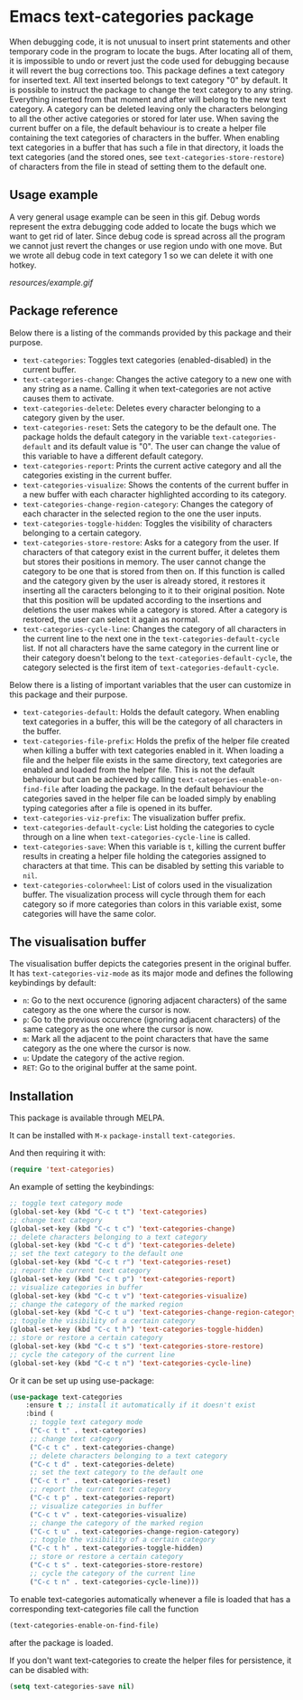 * Emacs text-categories package
When debugging code, it is not unusual to insert print statements and other temporary code in the program to locate the bugs. After locating all of them, it is impossible to undo or revert just the code used for debugging because it will revert the bug corrections too. This package defines a text category for inserted text. All text inserted belongs to text category "0" by default. It is possible to instruct the package to change the text category to any string. Everything inserted from that moment and after will belong to the new text category. A category can be deleted leaving only the characters belonging to all the other active categories or stored for later use. When saving the current buffer on a file, the default behaviour is to create a helper file containing the text categories of characters in the buffer. When enabling text categories in a buffer that has such a file in that directory, it loads the text categories (and the stored ones, see ~text-categories-store-restore~) of characters from the file in stead of setting them to the default one.

** Usage example

A very general usage example can be seen in this gif. Debug words represent the extra debugging code added to locate the bugs which we want to get rid of later. Since debug code is spread across all the program we cannot just revert the changes or use region undo with one move. But we wrote all debug code in text category 1 so we can delete it with one hotkey.

[[resources/example.gif]]

** Package reference

Below there is a listing of the commands provided by this package and their purpose.

- ~text-categories~: Toggles text categories (enabled-disabled) in the current buffer.
- ~text-categories-change~: Changes the active category to a new one with any string as a name. Calling it when text-categories are not active causes them to activate.
- ~text-categories-delete~: Deletes every character belonging to a category given by the user.
- ~text-categories-reset~: Sets the category to be the default one. The package holds the default category in the variable ~text-categories-default~ and its default value is "0". The user can change the value of this variable to have a different default category.
- ~text-categories-report~: Prints the current active category and all the categories existing in the current buffer.
- ~text-categories-visualize~: Shows the contents of the current buffer in a new buffer with each character highlighted according to its category.
- ~text-categories-change-region-category~: Changes the category of each character in the selected region to the one the user inputs.
- ~text-categories-toggle-hidden~: Toggles the visibility of characters belonging to a certain category.
- ~text-categories-store-restore~: Asks for a category from the user. If characters of that category exist in the current buffer, it deletes them but stores their positions in memory. The user cannot change the category to be one that is stored from then on. If this function is called and the category given by the user is already stored, it restores it inserting all the caracters belonging to it to their original position. Note that this position will be updated according to the insertions and deletions the user makes while a category is stored. After a category is restored, the user can select it again as normal.
- ~text-categories-cycle-line~: Changes the category of all characters in the current line to the next one in the ~text-categories-default-cycle~ list. If not all characters have the same category in the current line or their category doesn't belong to the ~text-categories-default-cycle~, the category selected is the first item of ~text-categories-default-cycle~.

Below there is a listing of important variables that the user can customize in this package and their purpose.

- ~text-categories-default~: Holds the default category. When enabling text categories in a buffer, this will be the category of all characters in the buffer.
- ~text-categories-file-prefix~: Holds the prefix of the helper file created when killing a buffer with text categories enabled in it. When loading a file and the helper file exists in the same directory, text categories are enabled and loaded from the helper file. This is not the default behaviour but can be achieved by calling ~text-categories-enable-on-find-file~ after loading the package. In the default behaviour the categories saved in the helper file can be loaded simply by enabling typing categories after a file is opened in its buffer.
- ~text-categories-viz-prefix~: The visualization buffer prefix.
- ~text-categories-default-cycle~: List holding the categories to cycle through on a line when ~text-categories-cycle-line~ is called.
- ~text-categories-save~: When this variable is ~t~, killing the current buffer results in creating a helper file holding the categories assigned to characters at that time. This can be disabled by setting this variable to ~nil~.
- ~text-categories-colorwheel~: List of colors used in the visualization buffer. The visualization process will cycle through them for each category so if more categories than colors in this variable exist, some categories will have the same color.

** The visualisation buffer

The visualisation buffer depicts the categories present in the original buffer. It has ~text-categories-viz-mode~ as its major mode and defines the following keybindings by default:

- ~n~: Go to the next occurence (ignoring adjacent characters) of the same category as the one where the cursor is now.
- ~p~: Go to the previous occurence (ignoring adjacent characters) of the same category as the one where the cursor is now.
- ~m~: Mark all the adjacent to the point characters that have the same category as the one where the cursor is now.
- ~u~: Update the category of the active region.
- ~RET~: Go to the original buffer at the same point.

** Installation

This package is available through MELPA.

It can be installed with ~M-x~ ~package-install~ ~text-categories~.

And then requiring it with:

#+BEGIN_SRC emacs-lisp
	(require 'text-categories)
#+END_SRC

An example of setting the keybindings:

#+BEGIN_SRC emacs-lisp
	;; toggle text category mode
	(global-set-key (kbd "C-c t t") 'text-categories)
	;; change text category
	(global-set-key (kbd "C-c t c") 'text-categories-change)
	;; delete characters belonging to a text category
	(global-set-key (kbd "C-c t d") 'text-categories-delete)
	;; set the text category to the default one
	(global-set-key (kbd "C-c t r") 'text-categories-reset)
	;; report the current text category
	(global-set-key (kbd "C-c t p") 'text-categories-report)
	;; visualize categories in buffer
	(global-set-key (kbd "C-c t v") 'text-categories-visualize)
	;; change the category of the marked region
	(global-set-key (kbd "C-c t u") 'text-categories-change-region-category)
	;; toggle the visibility of a certain category
	(global-set-key (kbd "C-c t h") 'text-categories-toggle-hidden)
	;; store or restore a certain category
	(global-set-key (kbd "C-c t s") 'text-categories-store-restore)
	;; cycle the category of the current line
	(global-set-key (kbd "C-c t n") 'text-categories-cycle-line)
#+END_SRC

Or it can be set up using use-package:

#+BEGIN_SRC emacs-lisp
	(use-package text-categories
		:ensure t ;; install it automatically if it doesn't exist
		:bind (
		 ;; toggle text category mode
		 ("C-c t t" . text-categories)
		 ;; change text category
		 ("C-c t c" . text-categories-change)
		 ;; delete characters belonging to a text category
		 ("C-c t d" . text-categories-delete)
		 ;; set the text category to the default one
		 ("C-c t r" . text-categories-reset)
		 ;; report the current text category
		 ("C-c t p" . text-categories-report)
		 ;; visualize categories in buffer
		 ("C-c t v" . text-categories-visualize)
		 ;; change the category of the marked region
		 ("C-c t u" . text-categories-change-region-category)
		 ;; toggle the visibility of a certain category
		 ("C-c t h" . text-categories-toggle-hidden)
		 ;; store or restore a certain category
		 ("C-c t s" . text-categories-store-restore)
		 ;; cycle the category of the current line
		 ("C-c t n" . text-categories-cycle-line)))
#+END_SRC

To enable text-categories automatically whenever a file is loaded that has a corresponding text-categories file call the function

#+BEGIN_SRC emacs-lisp
	(text-categories-enable-on-find-file)
#+END_SRC

after the package is loaded.

If you don't want text-categories to create the helper files for persistence, it can be disabled with:

#+BEGIN_SRC emacs-lisp
	(setq text-categories-save nil)
#+END_SRC
